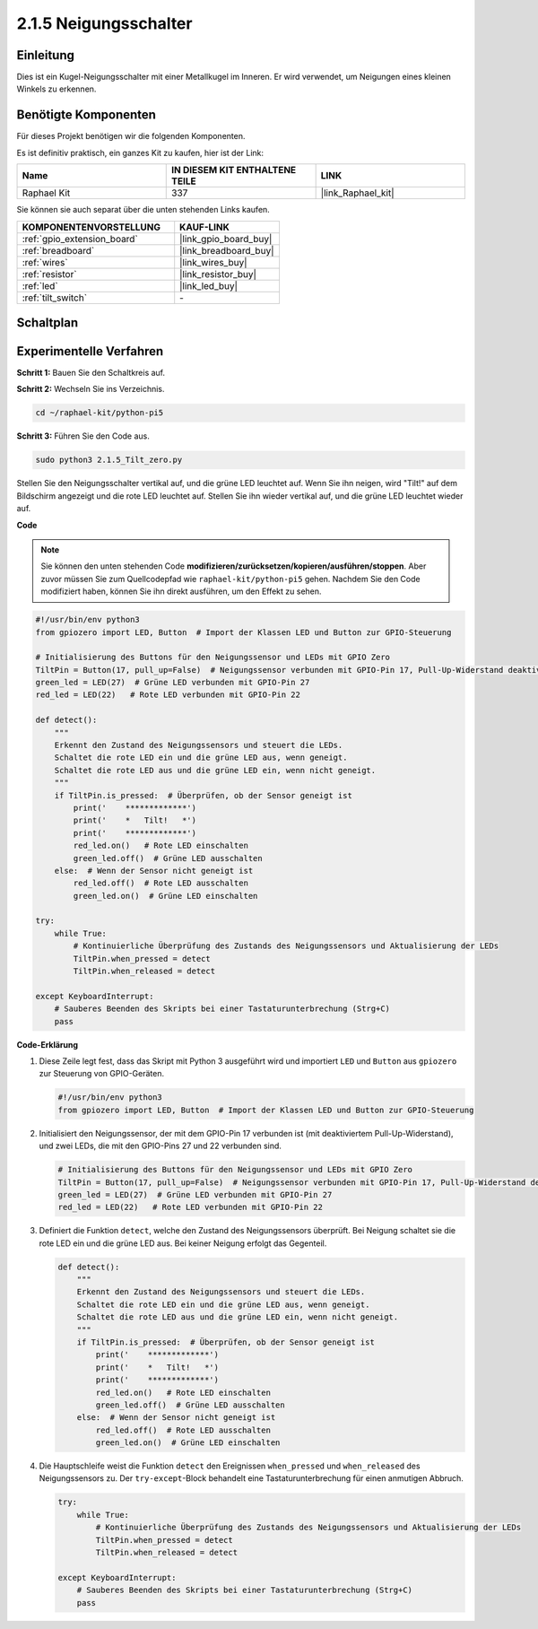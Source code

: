 .. _2.1.5_py_pi5:

2.1.5 Neigungsschalter
==================================

Einleitung
------------------

Dies ist ein Kugel-Neigungsschalter mit einer Metallkugel im Inneren. Er wird verwendet, um Neigungen eines kleinen Winkels zu erkennen.

Benötigte Komponenten
-------------------------------

Für dieses Projekt benötigen wir die folgenden Komponenten.

.. image:: ../python_pi5/img/2.1.5_tilt_switch_list.png

Es ist definitiv praktisch, ein ganzes Kit zu kaufen, hier ist der Link:

.. list-table::
    :widths: 20 20 20
    :header-rows: 1

    *   - Name	
        - IN DIESEM KIT ENTHALTENE TEILE
        - LINK
    *   - Raphael Kit
        - 337
        - |link_Raphael_kit|

Sie können sie auch separat über die unten stehenden Links kaufen.

.. list-table::
    :widths: 30 20
    :header-rows: 1

    *   - KOMPONENTENVORSTELLUNG
        - KAUF-LINK

    *   - :ref:`gpio_extension_board`
        - |link_gpio_board_buy|
    *   - :ref:`breadboard`
        - |link_breadboard_buy|
    *   - :ref:`wires`
        - |link_wires_buy|
    *   - :ref:`resistor`
        - |link_resistor_buy|
    *   - :ref:`led`
        - |link_led_buy|
    *   - :ref:`tilt_switch`
        - \-

Schaltplan
------------------

.. image:: ../python_pi5/img/2.1.5_tilt_switch_schematic_1.png


.. image:: ../python_pi5/img/2.1.5_tilt_switch_schematic_2.png


Experimentelle Verfahren
--------------------------------

**Schritt 1:** Bauen Sie den Schaltkreis auf.

.. image:: ../python_pi5/img/2.1.5_tilt_switch_circuit.png

**Schritt 2:** Wechseln Sie ins Verzeichnis.

.. raw:: html

   <run></run>

.. code-block:: 

    cd ~/raphael-kit/python-pi5

**Schritt 3:** Führen Sie den Code aus.

.. raw:: html

   <run></run>

.. code-block:: 

    sudo python3 2.1.5_Tilt_zero.py

Stellen Sie den Neigungsschalter vertikal auf, und die grüne LED leuchtet auf. Wenn Sie ihn neigen, wird "Tilt!" auf dem Bildschirm angezeigt und die rote LED leuchtet auf. Stellen Sie ihn wieder vertikal auf, und die grüne LED leuchtet wieder auf.

**Code**

.. note::

    Sie können den unten stehenden Code **modifizieren/zurücksetzen/kopieren/ausführen/stoppen**. Aber zuvor müssen Sie zum Quellcodepfad wie ``raphael-kit/python-pi5`` gehen. Nachdem Sie den Code modifiziert haben, können Sie ihn direkt ausführen, um den Effekt zu sehen.


.. raw:: html

    <run></run>

.. code-block:: python

   #!/usr/bin/env python3
   from gpiozero import LED, Button  # Import der Klassen LED und Button zur GPIO-Steuerung

   # Initialisierung des Buttons für den Neigungssensor und LEDs mit GPIO Zero
   TiltPin = Button(17, pull_up=False)  # Neigungssensor verbunden mit GPIO-Pin 17, Pull-Up-Widerstand deaktiviert
   green_led = LED(27)  # Grüne LED verbunden mit GPIO-Pin 27
   red_led = LED(22)   # Rote LED verbunden mit GPIO-Pin 22

   def detect():
       """
       Erkennt den Zustand des Neigungssensors und steuert die LEDs.
       Schaltet die rote LED ein und die grüne LED aus, wenn geneigt.
       Schaltet die rote LED aus und die grüne LED ein, wenn nicht geneigt.
       """
       if TiltPin.is_pressed:  # Überprüfen, ob der Sensor geneigt ist
           print('    *************')
           print('    *   Tilt!   *')
           print('    *************')
           red_led.on()   # Rote LED einschalten
           green_led.off()  # Grüne LED ausschalten
       else:  # Wenn der Sensor nicht geneigt ist
           red_led.off()  # Rote LED ausschalten
           green_led.on()  # Grüne LED einschalten

   try:
       while True:
           # Kontinuierliche Überprüfung des Zustands des Neigungssensors und Aktualisierung der LEDs
           TiltPin.when_pressed = detect
           TiltPin.when_released = detect

   except KeyboardInterrupt:
       # Sauberes Beenden des Skripts bei einer Tastaturunterbrechung (Strg+C)
       pass


**Code-Erklärung**

#. Diese Zeile legt fest, dass das Skript mit Python 3 ausgeführt wird und importiert ``LED`` und ``Button`` aus ``gpiozero`` zur Steuerung von GPIO-Geräten.

   .. code-block:: python

       #!/usr/bin/env python3
       from gpiozero import LED, Button  # Import der Klassen LED und Button zur GPIO-Steuerung

#. Initialisiert den Neigungssensor, der mit dem GPIO-Pin 17 verbunden ist (mit deaktiviertem Pull-Up-Widerstand), und zwei LEDs, die mit den GPIO-Pins 27 und 22 verbunden sind.

   .. code-block:: python

       # Initialisierung des Buttons für den Neigungssensor und LEDs mit GPIO Zero
       TiltPin = Button(17, pull_up=False)  # Neigungssensor verbunden mit GPIO-Pin 17, Pull-Up-Widerstand deaktiviert
       green_led = LED(27)  # Grüne LED verbunden mit GPIO-Pin 27
       red_led = LED(22)   # Rote LED verbunden mit GPIO-Pin 22

#. Definiert die Funktion ``detect``, welche den Zustand des Neigungssensors überprüft. Bei Neigung schaltet sie die rote LED ein und die grüne LED aus. Bei keiner Neigung erfolgt das Gegenteil.

   .. code-block:: python

       def detect():
           """
           Erkennt den Zustand des Neigungssensors und steuert die LEDs.
           Schaltet die rote LED ein und die grüne LED aus, wenn geneigt.
           Schaltet die rote LED aus und die grüne LED ein, wenn nicht geneigt.
           """
           if TiltPin.is_pressed:  # Überprüfen, ob der Sensor geneigt ist
               print('    *************')
               print('    *   Tilt!   *')
               print('    *************')
               red_led.on()   # Rote LED einschalten
               green_led.off()  # Grüne LED ausschalten
           else:  # Wenn der Sensor nicht geneigt ist
               red_led.off()  # Rote LED ausschalten
               green_led.on()  # Grüne LED einschalten

#. Die Hauptschleife weist die Funktion ``detect`` den Ereignissen ``when_pressed`` und ``when_released`` des Neigungssensors zu. Der ``try-except``-Block behandelt eine Tastaturunterbrechung für einen anmutigen Abbruch.

   .. code-block:: python

       try:
           while True:
               # Kontinuierliche Überprüfung des Zustands des Neigungssensors und Aktualisierung der LEDs
               TiltPin.when_pressed = detect
               TiltPin.when_released = detect

       except KeyboardInterrupt:
           # Sauberes Beenden des Skripts bei einer Tastaturunterbrechung (Strg+C)
           pass


